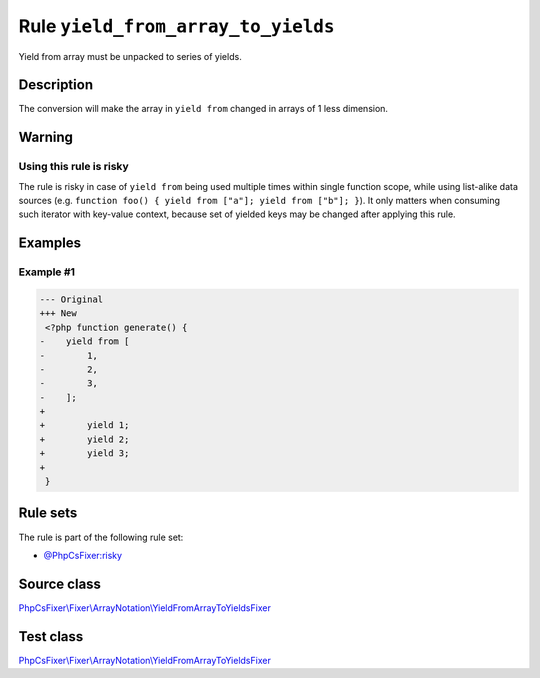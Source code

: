 ===================================
Rule ``yield_from_array_to_yields``
===================================

Yield from array must be unpacked to series of yields.

Description
-----------

The conversion will make the array in ``yield from`` changed in arrays of 1 less
dimension.

Warning
-------

Using this rule is risky
~~~~~~~~~~~~~~~~~~~~~~~~

The rule is risky in case of ``yield from`` being used multiple times within
single function scope, while using list-alike data sources (e.g. ``function
foo() { yield from ["a"]; yield from ["b"]; }``). It only matters when consuming
such iterator with key-value context, because set of yielded keys may be changed
after applying this rule.

Examples
--------

Example #1
~~~~~~~~~~

.. code-block:: diff

   --- Original
   +++ New
    <?php function generate() {
   -    yield from [
   -        1,
   -        2,
   -        3,
   -    ];
   +     
   +        yield 1;
   +        yield 2;
   +        yield 3;
   +    
    }

Rule sets
---------

The rule is part of the following rule set:

- `@PhpCsFixer:risky <./../../ruleSets/PhpCsFixerRisky.rst>`_

Source class
------------

`PhpCsFixer\\Fixer\\ArrayNotation\\YieldFromArrayToYieldsFixer <./../../../src/Fixer/ArrayNotation/YieldFromArrayToYieldsFixer.php>`_

Test class
------------

`PhpCsFixer\\Fixer\\ArrayNotation\\YieldFromArrayToYieldsFixer <./../../../tests/Fixer/ArrayNotation/YieldFromArrayToYieldsFixerTest.php>`_
